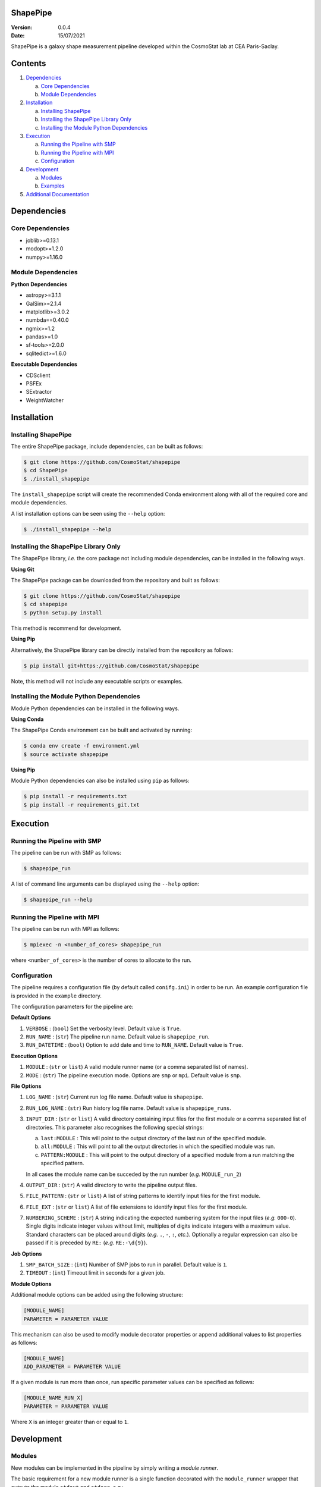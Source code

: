 ShapePipe
=========

|CI| |python38|

.. |CI| image:: https://github.com/CosmoStat/shapepipe/workflows/CI/badge.svg
  :target: https://github.com/CosmoStat/shapepipe/actions?query=workflow%3ACI

.. |python38| image:: https://img.shields.io/badge/python-3.8-green.svg
  :target: https://www.python.org/

:Version: 0.0.4

:Date: 15/07/2021

ShapePipe is a galaxy shape measurement pipeline developed within the
CosmoStat lab at CEA Paris-Saclay.

Contents
========

1. `Dependencies`_

   a. `Core Dependencies`_
   b. `Module Dependencies`_

2. `Installation`_

   a. `Installing ShapePipe`_
   b. `Installing the ShapePipe Library Only`_
   c. `Installing the Module Python Dependencies`_

3. `Execution`_

   a. `Running the Pipeline with SMP`_
   b. `Running the Pipeline with MPI`_
   c. `Configuration`_

4. `Development`_

   a. `Modules`_
   b. `Examples`_

5. `Additional Documentation <docs/wiki/shapepipe.md>`_

Dependencies
============

Core Dependencies
-----------------
- joblib>=0.13.1
- modopt>=1.2.0
- numpy>=1.16.0

Module Dependencies
-------------------

**Python Dependencies**

- astropy>=3.1.1
- GalSim>=2.1.4
- matplotlib>=3.0.2
- numbda==0.40.0
- ngmix>=1.2
- pandas>=1.0
- sf-tools>=2.0.0
- sqlitedict>=1.6.0

**Executable Dependencies**

- CDSclient
- PSFEx
- SExtractor
- WeightWatcher

Installation
============

Installing ShapePipe
--------------------

The entire ShapePipe package, include dependencies, can be built as follows:

.. code-block:: bash

  $ git clone https://github.com/CosmoStat/shapepipe
  $ cd ShapePipe
  $ ./install_shapepipe

The ``install_shapepipe`` script will create the recommended Conda environment
along with all of the required core and module dependencies.

A list installation options can be seen using the ``--help`` option:

.. code-block:: bash

  $ ./install_shapepipe --help


Installing the ShapePipe Library Only
-------------------------------------

The ShapePipe library, *i.e.* the core package not including module dependencies,
can be installed in the following ways.

**Using Git**

The ShapePipe package can be downloaded from the repository
and built as follows:

.. code-block:: bash

  $ git clone https://github.com/CosmoStat/shapepipe
  $ cd shapepipe
  $ python setup.py install


This method is recommend for development.

**Using Pip**

Alternatively, the ShapePipe library can be directly installed from the
repository as follows:

.. code-block:: bash

  $ pip install git+https://github.com/CosmoStat/shapepipe

Note, this method will not include any executable scripts or examples.

Installing the Module Python Dependencies
-----------------------------------------

Module Python dependencies can be installed in the following ways.

**Using Conda**

The ShapePipe Conda environment can be built and activated by running:

.. code-block:: bash

  $ conda env create -f environment.yml
  $ source activate shapepipe

**Using Pip**

Module Python dependencies can also be installed using ``pip`` as follows:

.. code-block:: bash

  $ pip install -r requirements.txt
  $ pip install -r requirements_git.txt

Execution
=========

Running the Pipeline with SMP
-----------------------------

The pipeline can be run with SMP as follows:

.. code-block:: bash

  $ shapepipe_run

A list of command line arguments can be displayed using the ``--help``
option:

.. code-block:: bash

  $ shapepipe_run --help

Running the Pipeline with MPI
-----------------------------

The pipeline can be run with MPI as follows:

.. code-block:: bash

  $ mpiexec -n <number_of_cores> shapepipe_run

where ``<number_of_cores>`` is the number of cores to allocate to the run.

Configuration
-------------

The pipeline requires a configuration file (by default called ``conifg.ini``)
in order to be run. An example configuration file is provided in the
``example`` directory.

The configuration parameters for the pipeline are:

**Default Options**

1. ``VERBOSE`` : (``bool``) Set the verbosity level. Default value is ``True``.
2. ``RUN_NAME`` : (``str``) The pipeline run name. Default value is
   ``shapepipe_run``.
3. ``RUN_DATETIME`` : (``bool``) Option to add date and time to ``RUN_NAME``.
   Default value is ``True``.

**Execution Options**

1. ``MODULE`` : (``str`` or ``list``) A valid module runner name (or a comma
   separated list of names).
2. ``MODE`` : (``str``) The pipeline execution mode. Options are ``smp`` or
   ``mpi``. Default value is ``smp``.

**File Options**

1. ``LOG_NAME`` : (``str``) Current run log file name. Default value is
   ``shapepipe``.
2. ``RUN_LOG_NAME`` : (``str``) Run history log file name. Default value is
   ``shapepipe_runs``.
3. ``INPUT_DIR`` : (``str`` or ``list``) A valid directory containing input
   files for the first module or a comma separated list of directories. This
   parameter also recognises the following special strings:

   a. ``last:MODULE`` : This will point to the output directory of the last run
      of the specified module.
   b. ``all:MODULE`` : This will point to all the output directories in which
      the specified module was run.
   c. ``PATTERN:MODULE`` : This will point to the output directory of a
      specified module from a run matching the specified pattern.

   In all cases the module name can be succeded by the run number (*e.g.*
   ``MODULE_run_2``)

4. ``OUTPUT_DIR`` : (``str``) A valid directory to write the pipeline output
   files.
5. ``FILE_PATTERN`` : (``str`` or ``list``) A list of string patterns to
   identify input files for the first module.
6. ``FILE_EXT`` : (``str`` or ``list``) A list of file extensions to identify
   input files for the first module.
7. ``NUMBERING_SCHEME`` : (``str``) A string indicating the expected numbering
   system for the input files (*e.g.* ``000-0``). Single digits indicate
   integer values without limit, multiples of digits indicate integers with a
   maximum value. Standard characters can be placed around digits (*e.g.*
   ``.``, ``-``, ``:``, *etc.*). Optionally a regular expression can also be
   passed if it is preceded by ``RE:`` (*e.g.* ``RE:-\d{9}``).

**Job Options**

1. ``SMP_BATCH_SIZE`` : (``int``) Number of SMP jobs to run in parallel.
   Default value is ``1``.
2. ``TIMEOUT`` : (``int``) Timeout limit in seconds for a given job.

**Module Options**

Additional module options can be added using the following structure:

.. code-block:: bash

  [MODULE_NAME]
  PARAMETER = PARAMETER VALUE

This mechanism can also be used to modify module decorator properties or append
additional values to list properties as follows:

.. code-block:: bash

  [MODULE_NAME]
  ADD_PARAMETER = PARAMETER VALUE

If a given module is run more than once, run specific parameter values can be
specified as follows:

.. code-block:: bash

  [MODULE_NAME_RUN_X]
  PARAMETER = PARAMETER VALUE

Where ``X`` is an integer greater than or equal to ``1``.


Development
===========

Modules
-------

New modules can be implemented in the pipeline by simply writing a
*module runner*.

The basic requirement for a new module runner is a single function decorated
with the ``module_runner`` wrapper that outputs the module ``stdout`` and
``stderr``. *e.g.*:

.. code-block:: python

  @module_runner(version=0.1)
  def example_module(*args)

    # DO SOMETHING

    return stdout, stderr

The module runner decorator takes the following keyword arguments:

1. ``input_module`` :  (``str`` or ``list``) The name of a preceding module(s)
   whose output provide(s) the input to this module. Default value is ``None``.
2. ``version`` : (``str``) The module version. Default value is ``'0.0'``. The
   module version should always be explicitly declared and be greater than the
   default value.
3. ``file_pattern`` : (``str`` or ``list``) The input file pattern(s) to look
   for. Default value is ``''``.
4. ``file_ext`` : (``str`` or ``list``) The input file extensions(s) to look
   for. Default value is ``''``.
5. ``depends`` : (``str`` or ``list``) The Python package(s) the module depends
   on. Default value is ``[]``.
6. ``executes`` : (``str`` or ``list``) The system executable(s) the module
   implements. Default value is ``[]``.
7. ``numbering_scheme`` : (``str``) The numbering scheme implemented by the
   module to find input files.

The arguments passed to the module runner are the following:

1. ``input_file_list`` : The list of input files.
2. ``run_dirs`` : The dictionary containing module run paths (*e.g.* the output
   path for a given module run is ``run_dirs['output']``).
3. ``file_number_string`` : The number pattern corresponding to the current
   process.
4. ``config`` : The config parser instance, which provides access to the
   configuration file parameter values. Module specific parameters can be passed
   using the following structure:

   .. code-block:: python

     parameter_value = config.get('MODULE_NAME', 'PARAMETER')

5  ``module_config_sec`` : A string specifying the configuration file section
   to be read.
6. ``w_log`` : The worker log instance, which can be used to record additional
   messages in the module output logs using the following structure:

   .. code-block:: python

      w_log.info('MESSAGE')

Examples
--------

The following example module runners are provided in ``shapepipe.modules``.

**Python Example**

In this example a Python script using a ``PythonExample()`` class is implemented.
This module does not read inputs from any preceding module, but looks for files
in the ``INPUT_DIR`` that match the file patterns ``'numbers'`` and
``'letters'`` with file extension ``'.txt'``. This module depends on ``numpy``.

As this module does not implement any system executable, it is not
necessary to return a ``stderr``. Instead any output content that should be
recorded in the log can be returned, otherwise the module runner should simply
return ``None, None``.

.. code-block:: python

  @module_runner(
    version='1.1',
    file_pattern=['numbers', 'letters'],
    file_ext='.txt',
    depends='numpy',
  )
  def python_example_runner(
    input_file_list,
    run_dirs,
    file_number_string,
    config,
    module_config_sec,
    w_log,
  ):

    output_file_name = (
        f'{run_dirs["output"]}/pyex_output{file_number_string}.cat'
    )
    message = config.get(module_config_sec, 'MESSAGE')

    inst = pe.PythonExample(0)
    inst.read_files(*input_file_list)
    inst.write_file(output_file_name, message)

    return inst.content, None

**Executable Example**

In this example the module runner call the system executable ``head``. This
module read input files from the ``python_example`` module output that match
the file pattern ``'process'`` with file extension ``'.cat'``.

.. code-block:: python

  @module_runner(
    input_module='python_example',
    version='1.0',
    file_pattern='pyex_output',
    file_ext='.cat',
    executes='head',
  )
  def execute_example_runner(
    input_file_list,
    run_dirs,
    file_number_string,
    config,
    module_config_sec,
    w_log,
  ):

    command_line = f'head {input_file_list[0]}'
    output_file_name = (
        f'{run_dirs["output"]}/head_output{file_number_string}.txt'
    )

    stdout, stderr = execute(command_line)

    text_file = open(output_file_name, 'w')
    text_file.write(stdout)

    return stdout, stderr
